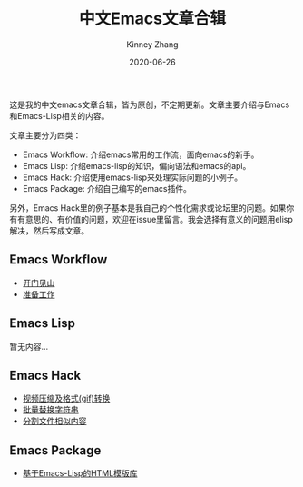 #+TITLE: 中文Emacs文章合辑
#+DATE: 2020-06-26
#+AUTHOR: Kinney Zhang

这是我的中文emacs文章合辑，皆为原创，不定期更新。文章主要介绍与Emacs和Emacs-Lisp相关的内容。

文章主要分为四类：
 * Emacs Workflow: 介绍emacs常用的工作流，面向emacs的新手。
 * Emacs Lisp:  介绍emacs-lisp的知识，偏向语法和emacs的api。
 * Emacs Hack: 介绍使用emacs-lisp来处理实际问题的小例子。
 * Emacs Package: 介绍自己编写的emacs插件。

另外，Emacs Hack里的例子基本是我自己的个性化需求或论坛里的问题。如果你有有意思的、有价值的问题，欢迎在issue里留言。我会选择有意义的问题用elisp解决，然后写成文章。

** Emacs Workflow
   * [[./emacs-workflow/get-started.org][开门见山]]
   * [[./emacs-workflow/preparatory-work.org][准备工作]]

** Emacs Lisp
   暂无内容...

** Emacs Hack
   * [[./emacs-hack/compress-and-convert-video.org][视频压缩及格式(gif)转换]]
   * [[./emacs-hack/string-batch-replacement.org][批量替换字符串]]
   * [[./emacs-hack/split-similar-blocks.org][分割文件相似内容]]

** Emacs Package
   * [[./emacs-package/html-template-language-in-emacs.org][基于Emacs-Lisp的HTML模版库]]
